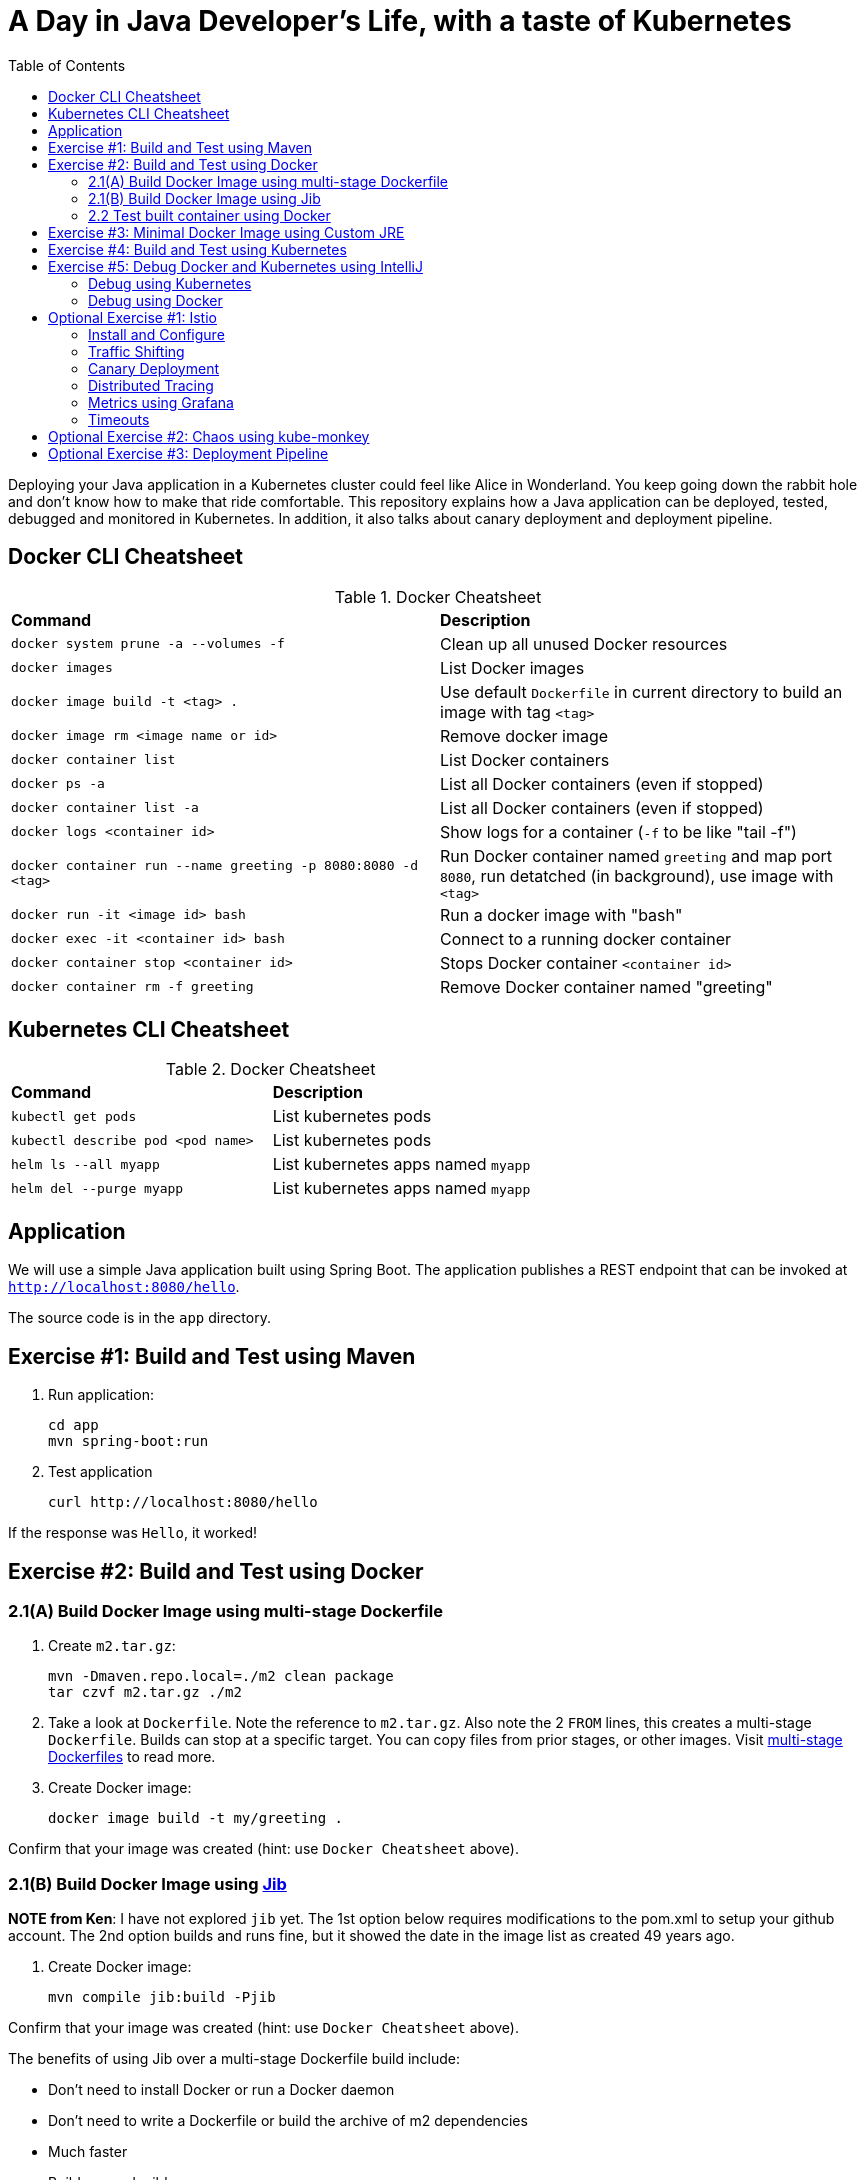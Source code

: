 = A Day in Java Developer's Life, with a taste of Kubernetes
:toc:

Deploying your Java application in a Kubernetes cluster could feel like Alice in Wonderland. You keep going down the rabbit hole and don't know how to make that ride comfortable. This repository explains how a Java application can be deployed, tested, debugged and monitored in Kubernetes. In addition, it also talks about canary deployment and deployment pipeline.

== Docker CLI Cheatsheet

.Docker Cheatsheet
|===
| *Command* | *Description*
| `docker system prune -a --volumes -f`
| Clean up all unused Docker resources
| `docker images`
| List Docker images
| `docker image build -t <tag> .`
| Use default `Dockerfile` in current directory to build an image with tag `<tag>`
| `docker image rm <image name or id>`
| Remove docker image
| `docker container list`
| List Docker containers
| `docker ps -a`
| List all Docker containers (even if stopped)
| `docker container list -a`
| List all Docker containers (even if stopped)
| `docker logs <container id>`
| Show logs for a container (`-f` to be like "tail -f")
| `docker container run --name greeting -p 8080:8080 -d <tag>`
| Run Docker container named `greeting` and map port `8080`, run detatched (in background), use image with `<tag>`
| `docker run -it <image id> bash`
| Run a docker image with "bash"
| `docker exec -it <container id> bash`
| Connect to a running docker container
| `docker container stop <container id>`
| Stops Docker container `<container id>`
| `docker container rm -f greeting`
| Remove Docker container named "greeting"
|===

== Kubernetes CLI Cheatsheet

.Docker Cheatsheet
|===
| *Command* | *Description*
| `kubectl get pods`
| List kubernetes pods
| `kubectl describe pod <pod name>`
| List kubernetes pods
| `helm ls --all myapp`
| List kubernetes apps named `myapp`
| `helm del --purge myapp`
| List kubernetes apps named `myapp`
|===

== Application

We will use a simple Java application built using Spring Boot. The application publishes a REST endpoint that can be invoked at `http://localhost:8080/hello`.

The source code is in the `app` directory.

== Exercise #1: Build and Test using Maven

. Run application:

	cd app
	mvn spring-boot:run

. Test application

	curl http://localhost:8080/hello

If the response was `Hello`, it worked!

== Exercise #2: Build and Test using Docker

=== 2.1(A) Build Docker Image using multi-stage Dockerfile

. Create `m2.tar.gz`:

	mvn -Dmaven.repo.local=./m2 clean package
	tar czvf m2.tar.gz ./m2

. Take a look at `Dockerfile`. Note the reference to `m2.tar.gz`. Also note the 2 `FROM` lines, this creates a multi-stage `Dockerfile`. Builds can stop at a specific target. You can copy files from prior stages, or other images. Visit https://docs.docker.com/develop/develop-images/multistage-build/[multi-stage Dockerfiles] to read more.

. Create Docker image:

	docker image build -t my/greeting .

Confirm that your image was created (hint: use `Docker Cheatsheet` above).

=== 2.1(B) Build Docker Image using https://github.com/GoogleContainerTools/jib[Jib]

*NOTE from Ken*: I have not explored `jib` yet.  The 1st option below requires modifications to the pom.xml to setup your github account.  The 2nd option builds and runs fine, but it showed the date in the image list as created 49 years ago.

. Create Docker image:

	mvn compile jib:build -Pjib

Confirm that your image was created (hint: use `Docker Cheatsheet` above).

The benefits of using Jib over a multi-stage Dockerfile build include:

* Don't need to install Docker or run a Docker daemon
* Don't need to write a Dockerfile or build the archive of m2 dependencies
* Much faster
* Builds reproducibly

The above builds directly to your Docker registry. Alternatively, Jib can also build to a Docker daemon:

	mvn compile jib:dockerBuild -Pjib

Confirm that your image was created (hint: use `Docker Cheatsheet` above).

=== 2.2 Test built container using Docker

. Run container:

	docker container run --name greeting -p 8080:8080 -d my/greeting

. Access application:

	curl http://localhost:8080/hello

. Remove container:

	docker container stop greeting
	docker container rm greeting
		or
	docker container rm -f greeting

== Exercise #3: Minimal Docker Image using Custom JRE

. Download and install https://www.oracle.com/technetwork/java/javase/downloads/jdk11-downloads-5066655.html[JDK 11]

	To deploy on link with a custom JDK, you will need to download and unzip the linuk JDK too (for it's `<linux-jmods>` folder).

. You may need to set your JAVA_HOME variable to use Java 11 (type `java -version` to check), on mac:

* [ba]sh:

	export JAVA_HOME=$(/usr/libexec/java_home -v 11)

* [t]csh:

	setenv JAVA_HOME `/usr/libexec/java_home -v !*`

. On mac you may need to creaet a symbolic link to the jlink executable (type `jlink --version` to check):

	sudo ln -s /Library/Java/JavaVirtualMachines/jdk-11.0.1.jdk/Contents/Home/bin/jlink /usr/local/bin/jlink

. Create a custom JRE for the Spring Boot application:

* [ba]sh:

	cp target/greeting.war target/greeting.jar
	# Replace <linux-jmods> with a path like /.../jdk-11.0.2/jmods
	jlink --module-path <linux-jmods> --output myjre --add-modules $(jdeps --print-module-deps target/greeting.jar),jdk.jdwp.agent,java.xml,jdk.unsupported,java.sql,java.naming,java.desktop,java.management,java.security.jgss,java.instrument

* [t]csh:

	cp target/agreetingpp.war target/greeting.jar
	jlink --module-path <linux-jmods> --output myjre --add-modules `jdeps --print-module-deps target/greeting.jar`,jdk.jdwp.agent,java.xml,jdk.unsupported,java.sql,java.naming,java.desktop,java.management,java.security.jgss,java.instrument

. Build Docker image using this custom JRE:

	docker image build --file Dockerfile.jre -t my/greeting:jre-slim .

. List the Docker images and show the difference in sizes:

	> docker image ls | grep greeting
	my/greeting   jre-slim            4c8d8b7bb02e	      6 seconds ago       161MB
	my/greeting   latest              a31c68d0332a        24 minutes ago      489MB

. Run the container:

	docker container run -d -p 8080:8080 my/greeting:jre-slim

. Access the application:

	curl http://localhost:8080/hello

. If it doesn't work:

	docker container list
	docker logs <container id>

== Exercise #4: Build and Test using Kubernetes

Kubernetes can be easily enabled on a development machine using Docker for Mac as explained at https://docs.docker.com/docker-for-mac/#kubernetes.

. Ensure that Kubernetes is enabled in Docker for Mac
. Show the list of contexts:

	kubectl config get-contexts

	Note: Might need `brew install kubernetes-cli`, although I think it comes with docker too.

. Configure kubectl CLI for Kubernetes cluster

	kubectl config use-context docker-for-desktop

. Install the https://github.com/helm/helm[Helm] CLI:
+
	brew install kubernetes-helm
+
If Helm CLI is already installed then use `brew upgrade kubernetes-helm`.
+
. Check Helm version:

	helm version

. Install Helm in Kubernetes cluster:
+
	helm init
+
If Helm has already been initialized on the cluster, then you may have to upgrade Tiller:
+
	helm init --upgrade
+
. Install the Helm chart:

	cd ..
	helm install --name myapp manifests/myapp

. Check that the pod is running:

	kubectl get pods

. Check that the service is up:

	kubectl get svc

. Access the application:

	curl http://$(kubectl get svc/myapp-greeting \
		-o jsonpath='{.status.loadBalancer.ingress[0].hostname}'):80/hello

== Exercise #5: Debug Docker and Kubernetes using IntelliJ

You can debug a Docker container and a Kubernetes Pod if they're running locally on your machine.

=== Debug using Kubernetes

This was tested using Docker for Mac/Kubernetes. Use the previously deployed Helm chart.

. Show service:
+
	kubectl get svc
	NAME             TYPE           CLUSTER-IP      EXTERNAL-IP   PORT(S)                       AGE
	kubernetes       ClusterIP      10.96.0.1       <none>        443/TCP                       41m
	myapp-greeting   LoadBalancer   10.100.153.94   localhost     80:30547/TCP,5005:32003/TCP   7s
+
Highlight the debug port is also forwarded.
+
. In IntelliJ, `Run`, `Debug`, `Remote`:
+
image::images/docker-debug1.png[]
+
. Click on `Debug`, setup a breakpoint in the class:
+
image::images/docker-debug2.png[]
+
. Access the application:

	curl http://$(kubectl get svc/myapp-greeting \
		-o jsonpath='{.status.loadBalancer.ingress[0].hostname}'):80/hello

. Show the breakpoint hit in IntelliJ:
+
image::images/docker-debug3.png[]
+
. Delete the Helm chart:

	helm delete --purge myapp

=== Debug using Docker

This was tested using Docker for Mac.

. Run container:

	docker container run --name greeting -p 8080:8080 -p 5005:5005 -d my/greeting

. Check container:

	$ docker container ls -a
	CONTAINER ID        IMAGE                COMMAND                  CREATED             STATUS              PORTS                                            NAMES
	724313157e3c        my/greeting   "java -jar app-swarm…"   3 seconds ago       Up 2 seconds        0.0.0.0:5005->5005/tcp, 0.0.0.0:8080->8080/tcp   greeting

. Setup breakpoint as explained above.
. Access the application using `curl http://localhost:8080/resources/greeting`.

////
== Kubernetes Cluster on AWS

This application will be deployed to an https://aws.amazon.com/eks/[Amazon EKS cluster]. Let's create the cluster first.

. Install http://eksctl.io/[eksctl] CLI:

	brew install weaveworks/tap/eksctl

. Download AWS IAM Authenticator:
+
	curl -o heptio-authenticator-aws https://amazon-eks.s3-us-west-2.amazonaws.com/1.10.3/2018-07-26/bin/darwin/amd64/aws-iam-authenticator
+
This workaround to rename the tool is required until https://github.com/weaveworks/eksctl/issues/169 is fixed. Include the directory where the CLI is downloaded to your `PATH`.
+
. Create EKS cluster:

	eksctl create cluster --name myeks --nodes 4 --region us-west-2
	2018-10-25T13:45:38+02:00 [ℹ]  setting availability zones to [us-west-2a us-west-2c us-west-2b]
	2018-10-25T13:45:39+02:00 [ℹ]  using "ami-0a54c984b9f908c81" for nodes
	2018-10-25T13:45:39+02:00 [ℹ]  creating EKS cluster "myeks" in "us-west-2" region
	2018-10-25T13:45:39+02:00 [ℹ]  will create 2 separate CloudFormation stacks for cluster itself and the initial nodegroup
	2018-10-25T13:45:39+02:00 [ℹ]  if you encounter any issues, check CloudFormation console or try 'eksctl utils describe-stacks --region=us-west-2 --name=myeks'
	2018-10-25T13:45:39+02:00 [ℹ]  creating cluster stack "eksctl-myeks-cluster"
	2018-10-25T13:57:33+02:00 [ℹ]  creating nodegroup stack "eksctl-myeks-nodegroup-0"
	2018-10-25T14:01:18+02:00 [✔]  all EKS cluster resource for "myeks" had been created
	2018-10-25T14:01:18+02:00 [✔]  saved kubeconfig as "/Users/argu/.kube/config"
	2018-10-25T14:01:19+02:00 [ℹ]  the cluster has 0 nodes
	2018-10-25T14:01:19+02:00 [ℹ]  waiting for at least 4 nodes to become ready
	2018-10-25T14:01:50+02:00 [ℹ]  the cluster has 4 nodes
	2018-10-25T14:01:50+02:00 [ℹ]  node "ip-192-168-161-180.us-west-2.compute.internal" is ready
	2018-10-25T14:01:50+02:00 [ℹ]  node "ip-192-168-214-48.us-west-2.compute.internal" is ready
	2018-10-25T14:01:50+02:00 [ℹ]  node "ip-192-168-75-44.us-west-2.compute.internal" is ready
	2018-10-25T14:01:50+02:00 [ℹ]  node "ip-192-168-82-236.us-west-2.compute.internal" is ready
	2018-10-25T14:01:52+02:00 [ℹ]  kubectl command should work with "/Users/argu/.kube/config", try 'kubectl get nodes'
	2018-10-25T14:01:52+02:00 [✔]  EKS cluster "myeks" in "us-west-2" region is ready

. Check the nodes:

	kubectl get nodes
	NAME                                            STATUS   ROLES    AGE   VERSION
	ip-192-168-161-180.us-west-2.compute.internal   Ready    <none>   52s   v1.10.3
	ip-192-168-214-48.us-west-2.compute.internal    Ready    <none>   57s   v1.10.3
	ip-192-168-75-44.us-west-2.compute.internal     Ready    <none>   57s   v1.10.3
	ip-192-168-82-236.us-west-2.compute.internal    Ready    <none>   54s   v1.10.3

. Get the list of configs:
+
	kubectl config get-contexts
	CURRENT   NAME                             CLUSTER                      AUTHINFO                         NAMESPACE
	*         arun@myeks.us-west-2.eksctl.io   myeks.us-west-2.eksctl.io    arun@myeks.us-west-2.eksctl.io   
	          docker-for-desktop               docker-for-desktop-cluster   docker-for-desktop               
+
As indicated by `*`, kubectl CLI configuration is updated to the recently created cluster.

== Migrate from Dev to Prod

. Explicitly set the context:

	kubectl config use-context arun@myeks.us-west-2.eksctl.io

. Install Helm:

	kubectl -n kube-system create sa tiller
	kubectl create clusterrolebinding tiller --clusterrole cluster-admin --serviceaccount=kube-system:tiller
	helm init --service-account tiller

. Check the list of pods:

	kubectl get pods -n kube-system
	NAME                            READY   STATUS    RESTARTS   AGE
	aws-node-774jf                  1/1     Running   1          2m
	aws-node-jrf5r                  1/1     Running   0          2m
	aws-node-n46tw                  1/1     Running   0          2m
	aws-node-slgns                  1/1     Running   0          2m
	kube-dns-7cc87d595-5tskv        3/3     Running   0          8m
	kube-proxy-2ghg6                1/1     Running   0          2m
	kube-proxy-hqxwg                1/1     Running   0          2m
	kube-proxy-lrwrr                1/1     Running   0          2m
	kube-proxy-x77tq                1/1     Running   0          2m
	tiller-deploy-895d57dd9-txqk4   1/1     Running   0          15s

. Redeploy the application:

	helm install --name myapp manifests/myapp

. Get the service:
+
	kubectl get svc
	NAME             TYPE           CLUSTER-IP       EXTERNAL-IP                                                             PORT(S)                         AGE
	kubernetes       ClusterIP      10.100.0.1       <none>                                                                  443/TCP                         17m
	myapp-greeting   LoadBalancer   10.100.241.250   a8713338abef211e8970816cb629d414-71232674.us-east-1.elb.amazonaws.com   8080:32626/TCP,5005:30739/TCP   2m
+
It shows the port `8080` and `5005` are published and an Elastic Load Balancer is provisioned. It takes about three minutes for the load balancer to be ready.
+
. Access the application:

	curl http://$(kubectl get svc/myapp-greeting \
		-o jsonpath='{.status.loadBalancer.ingress[0].hostname}'):8080/hello

. Delete the application:

	helm delete --purge myapp
////

== Optional Exercise #1: Istio

https://istio.io/[Istio] is is a layer 4/7 proxy that routes and load balances traffic over HTTP, WebSocket, HTTP/2, gRPC and supports application protocols such as MongoDB and Redis. Istio uses the Envoy proxy to manage all inbound/outbound traffic in the service mesh.

Istio has a wide variety of traffic management features that live outside the application code, such as A/B testing, phased/canary rollouts, failure recovery, circuit breaker, layer 7 routing and policy enforcement (all provided by the Envoy proxy). Istio also supports ACLs, rate limits, quotas, authentication, request tracing and telemetry collection using its Mixer component. The goal of the Istio project is to support traffic management and security of microservices without requiring any changes to the application; it does this by injecting a sidecar into your pod that handles all network communications.

More details at https://aws.amazon.com/blogs/opensource/getting-started-istio-eks/[Getting Started with Istio on Amazon EKS].

=== Install and Configure

. Download Istio:

	curl -L https://git.io/getLatestIstio | sh -
	cd istio-1.*

. Include `istio-1.*/bin` directory in `PATH`
. Install Istio on Amazon EKS:

	helm install \
		--wait \
		--name istio \
		--namespace istio-system \
		install/kubernetes/helm/istio \
		--set tracing.enabled=true \
		--set grafana.enabled=true

_Note: with docker on mac, you might need to increase your memory allocation (3GB for me) otherwise all pods might not start up correctly_

. Verify:
+
	kubectl get pods -n istio-system
	NAME                                        READY   STATUS    RESTARTS   AGE
	grafana-75485f89b9-4lwg5                    1/1     Running   0          1m
	istio-citadel-84fb7985bf-4dkcx              1/1     Running   0          1m
	istio-egressgateway-bd9fb967d-bsrhz         1/1     Running   0          1m
	istio-galley-655c4f9ccd-qwk42               1/1     Running   0          1m
	istio-ingressgateway-688865c5f7-zj9db       1/1     Running   0          1m
	istio-pilot-6cd69dc444-9qstf                2/2     Running   0          1m
	istio-policy-6b9f4697d-g8hc6                2/2     Running   0          1m
	istio-sidecar-injector-8975849b4-cnd6l      1/1     Running   0          1m
	istio-statsd-prom-bridge-7f44bb5ddb-8r2zx   1/1     Running   0          1m
	istio-telemetry-6b5579595f-nlst8            2/2     Running   0          1m
	istio-tracing-ff94688bb-2w4wg               1/1     Running   0          1m
	prometheus-84bd4b9796-t9kk5                 1/1     Running   0          1m
+
Check that both Tracing and Grafana add-ons are enabled.
+
. Enable side car injection for all pods in `default` namespace

	kubectl label namespace default istio-injection=enabled

. From the repo's main directory, create an istio gateway:

    kubectl apply -f manifests/app-gateway.yaml

. Get the list of gateways:

    kubectl get gateways
    NAME               CREATED AT
    greeting-gateway   1h

. From the repo's main directory, deploy the application:

	kubectl apply -f manifests/app.yaml

. Check pods and note that it has two containers (one for the application and one for the sidecar):

	kubectl get pods -l app=greeting
	NAME                       READY     STATUS    RESTARTS   AGE
	greeting-d4f55c7ff-6gz8b   2/2       Running   0          5s

. Get list of containers in the pod:

	kubectl get pods -l app=greeting -o jsonpath='{.items[*].spec.containers[*].name}'
	greeting istio-proxy

. From the repo's main directory, create an istio virtual service:

    kubectl apply -f manifests/app-virtual-service.yaml

. Get the list of virtual services:

    kubectl get virtualservices
    NAME                       CREATED AT
    greeting-virtual-service   1h

. Get response via istio:

	curl http://$(kubectl get service istio-ingressgateway --namespace istio-system -o jsonpath='{.status.loadBalancer.ingress[0].hostname}')/hello

=== Traffic Shifting

. Tag your current app with 'hello':

    docker tag my/greeting:jre-slim my/greeting:hello

. Rebuild your application, changing the value in GreetingController.java#sayHello to return "Howdy" instead of "Hello". (Don't change the @RequestMapping value: /hello) and tag it "howdy"

    docker image build --file Dockerfile.jre -t my/greeting:howdy .

. Deploy application with two versions of `greeting`, one that returns `Hello` and another that returns `Howdy`:

	kubectl delete -f manifests/app.yaml
	kubectl apply -f manifests/app-hello-howdy.yaml

. Check the list of pods:

	kubectl get pods -l app=greeting
	NAME                              READY     STATUS    RESTARTS   AGE
	greeting-hello-69cc7684d-7g4bx    2/2       Running   0          1m
	greeting-howdy-788b5d4b44-g7pml   2/2       Running   0          1m

. Access application multiple times to see different response (via default kubernetes service load balancing):

	for i in {1..10}
	do
		curl -q http://$(kubectl get svc/greeting -o jsonpath='{.status.loadBalancer.ingress[0].hostname}')/hello
		echo
	done
  
. Setup an Istio rule to split traffic between 75% to `Hello` and 25% to `Howdy` version of the `greeting` service:

  kubectl apply -f manifests/app-rule-75-25.yaml

. Invoke the service via istio to see the traffic split between two services. _Note: if you use the above commands, your traffic will still be load balanced by kubernetes default behavior_

	for i in {1..10}
	do
		curl -q http://$(kubectl get service istio-ingressgateway --namespace istio-system -o jsonpath='{.status.loadBalancer.ingress[0].hostname}')/hello
		echo
	done

=== Canary Deployment

. Setup an Istio rule to divert 10% traffic to canary:

  kubectl delete -f manifests/app-rule-75-25.yaml
  kubectl apply -f manifests/app-canary.yaml

. Access application multiple times to see ~10% greeting messages with `Howdy`:

	for i in {1..50}
	do
		curl -q http://$(kubectl get service istio-ingressgateway --namespace istio-system -o jsonpath='{.status.loadBalancer.ingress[0].hostname}')/hello
		echo
	done

=== Distributed Tracing

Istio is deployed as a sidecar proxy into each of your pods; this means it can see and monitor all the traffic flows between your microservices and generate a graphical representation of your mesh traffic. We’ll use the application you deployed in the previous step to demonstrate this.

By default, tracing is disabled. `--set tracing.enabled=true` was used during Istio installation to ensure tracing was enabled.

Setup access to the tracing dashboard URL using port-forwarding:

	kubectl port-forward \
		-n istio-system \
		pod/$(kubectl get pod \
			-n istio-system \
			-l app=jaeger \
			-o jsonpath='{.items[0].metadata.name}') 16686:16686 &

Access the dashboard at http://localhost:16686, click on `Dependencies`, `DAG`.

image::images/istio-dag.png[]

=== Metrics using Grafana

. By default, Grafana is disabled. `--set grafana.enabled=true` was used during Istio installation to ensure Grafana was enabled. Alternatively, the Grafana add-on can be installed as:

	kubectl apply -f install/kubernetes/addons/grafana.yaml

. Verify:

	kubectl get pods -l app=grafana -n istio-system
	NAME                       READY     STATUS    RESTARTS   AGE
	grafana-75485f89b9-n4skw   1/1       Running   0          10m

. Forward Istio dashboard using Grafana UI:

	kubectl -n istio-system \
		port-forward $(kubectl -n istio-system \
			get pod -l app=grafana \
			-o jsonpath='{.items[0].metadata.name}') 3000:3000 &

. View Istio dashboard http://localhost:3000. Click on `Home`, `Istio Workload Dashboard`.

. Invoke the endpoint:

	curl http://$(kubectl get svc/greeting \
		-o jsonpath='{.status.loadBalancer.ingress[0].hostname}')/hello

image::images/istio-dashboard.png[]

=== Timeouts

Delays and timeouts can be injected in services.

. Deploy the application:

	kubectl delete -f manifests/app.yaml
	kubectl apply -f manifests/app-ingress.yaml

. Add a 5 seconds delay to calls to the service:

	kubectl apply -f manifests/greeting-delay.yaml

. Invoke the service using a 2 seconds timeout:

	export INGRESS_HOST=$(kubectl -n istio-system get service istio-ingressgateway -o jsonpath='{.status.loadBalancer.ingress[0].hostname}')
	export INGRESS_PORT=$(kubectl -n istio-system get service istio-ingressgateway -o jsonpath='{.spec.ports[?(@.name=="http")].port}')
	export GATEWAY_URL=$INGRESS_HOST:$INGRESS_PORT
	curl --connect-timeout 2 http://$GATEWAY_URL/resources/greeting

The service will timeout in 2 seconds.

== Optional Exercise #2: Chaos using kube-monkey

https://github.com/asobti/kube-monkey[kube-monkey] is an implementation of Netflix's Chaos Monkey for Kubernetes clusters. It randomly deletes Kubernetes pods in the cluster encouraging and validating the development of failure-resilient services.

. Create kube-monkey configuration:

	kubectl apply -f manifests/kube-monkey-configmap.yaml 

. Run kube-monkey:

	kubectl apply -f manifests/kube-monkey-deployment.yaml

. Deploy an app that opts-in for pod deletion:

	kubectl apply -f manifests/app-kube-monkey.yaml

This application agrees to kill up to 40% of pods. The schedule of deletion is defined by kube-monkey configuration and is defined to be between 10am and 4pm on weekdays.

== Optional Exercise #3: Deployment Pipeline

https://github.com/GoogleContainerTools/skaffold[Skaffold] is a command line utility that facilitates continuous development for Kubernetes applications. With Skaffold, you can iterate on your application source code locally then deploy it to a remote Kubernetes cluster.

. Check context:

	kubectl config get-contexts
	CURRENT   NAME                               CLUSTER                       AUTHINFO                           NAMESPACE
	          arun@eks-gpu.us-west-2.eksctl.io   eks-gpu.us-west-2.eksctl.io   arun@eks-gpu.us-west-2.eksctl.io   
	*         arun@myeks.us-east-1.eksctl.io     myeks.us-east-1.eksctl.io     arun@myeks.us-east-1.eksctl.io     
	          docker-for-desktop                 docker-for-desktop-cluster    docker-for-desktop

. Change to use local Kubernetes cluster:

	kubectl config use-context docker-for-desktop

. Download Skaffold:

	curl -Lo skaffold https://storage.googleapis.com/skaffold/releases/latest/skaffold-darwin-amd64 \
		&& chmod +x skaffold

. Open http://localhost:8080/resources/greeting in browser. This will show the page is not available.
. Run Skaffold in the application directory:

	cd app
	skaffold dev

. Refresh the page in browser to see the output.

